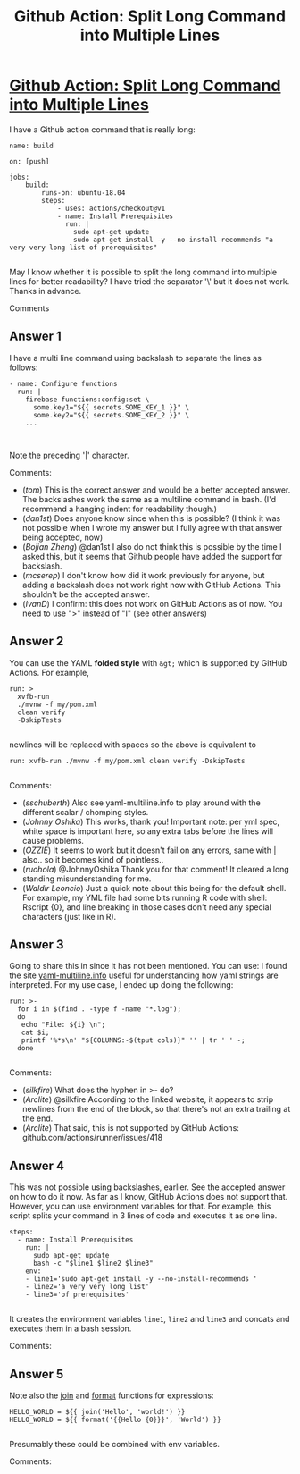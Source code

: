 :PROPERTIES:
:ID: github-action:-split-long-command-into-multiple-lines
:END:
#+title: Github Action: Split Long Command into Multiple Lines

* [[https://stackoverflow.com/questions/59954185/github-action-split-long-command-into-multiple-lines][Github Action: Split Long Command into Multiple Lines]]

I have a Github action command that is really long:
#+begin_example 
name: build

on: [push]

jobs:
    build:
        runs-on: ubuntu-18.04
        steps:
            - uses: actions/checkout@v1
            - name: Install Prerequisites
              run: |
                sudo apt-get update
                sudo apt-get install -y --no-install-recommends "a very very long list of prerequisites"

#+end_example
May I know whether it is possible to split the long command into multiple lines for better readability? I have tried the separator '\' but it does not work. Thanks in advance.

Comments

** Answer 1

I have a multi line command using backslash to separate the lines as follows:
#+begin_example 
- name: Configure functions
  run: |
    firebase functions:config:set \
      some.key1="${{ secrets.SOME_KEY_1 }}" \
      some.key2="${{ secrets.SOME_KEY_2 }}" \
    ...    


#+end_example
Note the preceding '|' character.

 Comments:
+ (/tom/) This is the correct answer and would be a better accepted answer. The backslashes work the same as a multiline command in bash. (I'd recommend a hanging indent for readability though.)
+ (/dan1st/) Does anyone know since when this is possible? (I think it was not possible when I wrote my answer but I fully agree with that answer being accepted, now)
+ (/Bojian Zheng/) @dan1st I also do not think this is possible by the time I asked this, but it seems that Github people have added the support for backslash.
+ (/mcserep/) I don't know how did it work previously for anyone, but adding a backslash does not work right now with GitHub Actions. This shouldn't be the accepted answer.
+ (/IvanD/) I confirm: this does not work on GitHub Actions as of now. You need to use ">" instead of "I" (see other answers)

** Answer 2

You can use the YAML *folded style* with ~&gt;~ which is supported by GitHub Actions.
For example,
#+begin_example 
run: >
  xvfb-run
  ./mvnw -f my/pom.xml
  clean verify
  -DskipTests

#+end_example
newlines will be replaced with spaces so the above is equivalent to
#+begin_example 
run: xvfb-run ./mvnw -f my/pom.xml clean verify -DskipTests

#+end_example

 Comments:
+ (/sschuberth/) Also see yaml-multiline.info to play around with the different scalar / chomping styles.
+ (/Johnny Oshika/) This works, thank you! Important note: per yml spec, white space is important here, so any extra tabs before the lines will cause problems.
+ (/OZZIE/) It seems to work but it doesn't fail on any errors, same with | also.. so it becomes kind of pointless..
+ (/ruohola/) @JohnnyOshika Thank you for that comment! It cleared a long standing misunderstanding for me.
+ (/Waldir Leoncio/) Just a quick note about this being for the default shell. For example, my YML file had some bits running R code with shell: Rscript {0}, and line breaking in those cases don't need any special characters (just like in R).

** Answer 3

Going to share this in since it has not been mentioned.
You can use:
I found the site [[https://yaml-multiline.info/][yaml-multiline.info]] useful for understanding how yaml strings are interpreted.
For my use case, I ended up doing the following:
#+begin_example 
run: >-
  for i in $(find . -type f -name "*.log");
  do
   echo "File: ${i} \n";
   cat $i;
   printf '%*s\n' "${COLUMNS:-$(tput cols)}" '' | tr ' ' -;
  done

#+end_example

 Comments:
+ (/silkfire/) What does the hyphen in >- do?
+ (/Arclite/) @silkfire According to the linked website, it appears to strip newlines from the end of the block, so that there's not an extra trailing \n at the end.
+ (/Arclite/) That said, this is not supported by GitHub Actions: github.com/actions/runner/issues/418

** Answer 4

This was not possible using backslashes, earlier. See the accepted answer on how to do it now.
As far as I know, GitHub Actions does not support that.
However, you can use environment variables for that.
For example, this script splits your command in 3 lines of code and executes it as one line.
#+begin_example 
steps:
  - name: Install Prerequisites
    run: |
      sudo apt-get update
      bash -c "$line1 $line2 $line3"
    env:
    - line1='sudo apt-get install -y --no-install-recommends '
    - line2='a very very long list'
    - line3='of prerequisites'

#+end_example
It creates the environment variables ~line1~, ~line2~ and ~line3~ and concats and executes them in a bash session.

 Comments:


** Answer 5

Note also the [[https://help.github.com/en/actions/reference/contexts-and-expression-syntax-for-github-actions#join][join]] and [[https://help.github.com/en/actions/reference/contexts-and-expression-syntax-for-github-actions#format][format]] functions for expressions: 
#+begin_example 
HELLO_WORLD = ${{ join('Hello', 'world!') }}
HELLO_WORLD = ${{ format('{{Hello {0}}}', 'World') }}

#+end_example
Presumably these could be combined with env variables.

 Comments:

